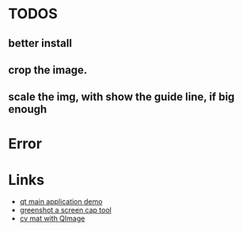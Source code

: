 * TODOS
** better install
** crop the image.
** scale the img, with show the guide line, if big enough


* Error

* Links
- [[https://doc.qt.io/qt-5/qtwidgets-mainwindows-application-example.html][qt main application demo]]
- [[https://github.com/greenshot/greenshot][greenshot a screen cap tool]]
- [[http://qtandopencv.blogspot.com/2013/08/how-to-convert-between-cvmat-and-qimage.html][cv mat with QImage]]
